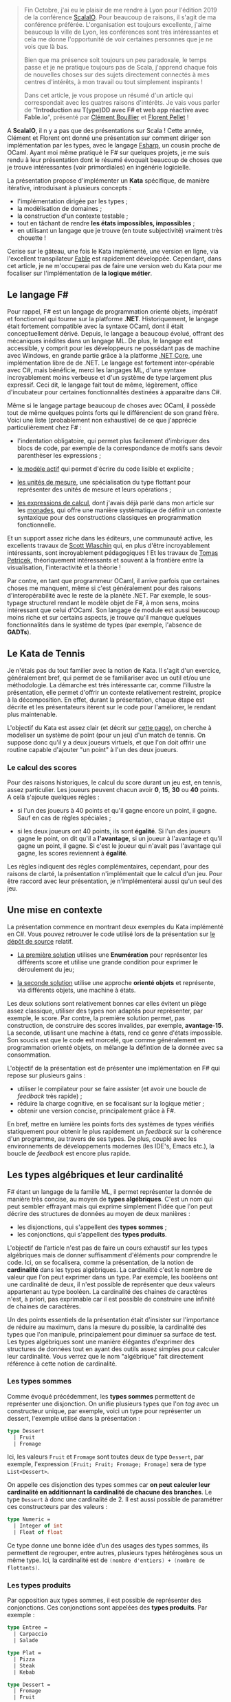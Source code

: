 #+BEGIN_QUOTE
Fin Octobre, j'ai eu le plaisir de me rendre à Lyon pour l'édition 2019 de la
conférence [[https://scala.io][ScalaIO]]. Pour beaucoup de raisons, il s'agit de ma conférence préférée.
L'organisation est toujours excellente, j'aime beaucoup la ville de Lyon, 
les conférences sont très intéressantes et cela me donne l'opportunité de voir
certaines personnes que je ne vois que là bas.

Bien que ma présence soit toujours un peu paradoxale, le temps passe et je ne 
pratique toujours pas de Scala, j'apprend chaque fois de nouvelles choses sur
des sujets directement connectés à mes centres d'intérêts, à mon travail ou
tout simplement inspirants !

Dans cet article, je vous propose un résumé d'un article qui correspondait
avec les quatres raisons d'intérêts. Je vais vous parler de 
"*Introduction au T(ype)DD avec F# et web app réactive avec Fable.io*", 
présenté par [[https://twitter.com/clem_bouillier][Clément Bouillier]] et [[https://twitter.com/florentpellet][Florent Pellet]] !
#+END_QUOTE

A *ScalaIO*, il n y a pas que des présentations sur Scala ! Cette année, 
Clément et Florent ont donné une présentation sur comment diriger son
implémentation par les types, avec le langage [[https://fsharp.org/][Fsharp]], un cousin proche de
OCaml. Ayant moi même pratiqué le F# sur quelques projets, je me suis
rendu à leur présentation dont le résumé évoquait beaucoup de choses que 
je trouve intéressantes (voir primordiales) en ingénérie logicielle.

La présentation propose d'implémenter un *Kata* spécifique, de manière
itérative, introduisant à plusieurs concepts :

- l'implémentation dirigée par les types ;
- la modèlisation de domaines ;
- la construction d'un contexte testable ;
- tout en tâchant de rendre *les états impossibles, impossibles* ;
- en utilisant un langage que je trouve (en toute subjectivité) vraiment très
  chouette !

Cerise sur le gâteau, une fois le Kata implémenté, une version en ligne, via
l'excellent transpilateur [[https://fable.io][Fable]] est rapidement développée. Cependant, dans
cet article, je ne m'occuperai pas de faire une version web du Kata pour me
focaliser sur l'implémentation de *la logique métier*.

** Le langage F#

Pour rappel, F# est un langage de programmation orienté objets, impératif
et fonctionnel qui tourne sur la platforme *.NET*. Historiquement, le
langage était fortement compatible avec la syntaxe OCaml, dont il était 
conceptuellement dérivé. Depuis, le langage a beaucoup évolué, offrant
des mécaniques inédites dans un langage ML. De plus, le langage est accessible,
y comprit pour les développeurs ne possédant pas de machine avec Windows,
en grande partie grâce à la platforme [[https://dotnet.microsoft.com/download][.NET Core]], une implémentation libre de 
de .NET. Le langage est fortement inter-opérable avec C#, mais bénéficie, 
merci les langages ML, d'une syntaxe incroyablement moins verbeuse et d'un
système de type largement plus expressif. Ceci dit, le langage fait tout
de même, légèrement, office d'incubateur pour certaines fonctionnalités
destinées à apparaitre dans C#.

Même si le langage partage beaucoup de choses avec OCaml, il possède tout
de même quelques points forts qui le différencient de son grand frère. Voici
une liste (probablement non exhaustive) de ce que j'apprécie particulièrement
chez F# :

- l'indentation obligatoire, qui permet plus facilement d'imbriquer des blocs
  de code, par exemple de la correspondance de motifs sans devoir parenthèser
  les expressions ;

- [[https://docs.microsoft.com/fr-fr/dotnet/fsharp/language-reference/active-patterns][le modèle actif]] qui permet d'écrire du code lisible et explicite ;

- [[https://docs.microsoft.com/fr-fr/dotnet/fsharp/language-reference/units-of-measure][les unités de mesure]], une spécialisation du type flottant pour représenter
  des unités de mesure et leurs opérations ;

- [[https://docs.microsoft.com/fr-fr/dotnet/fsharp/language-reference/computation-expressions][les expressions de calcul]], dont j'avais déjà parlé dans mon article sur
  les [[./introduction_aux_monades.html][monades]], qui offre une manière systèmatique de définir un contexte
  syntaxique pour des constructions classiques en programmation fonctionnelle.

Et un support assez riche dans les éditeurs, une communauté active, les
excellents travaux de [[https://twitter.com/scottwlaschin][Scott Wlaschin]] qui, en plus d'être incroyablement
intéressants, sont incroyablement pédagogiques ! Et les travaux de 
[[https://twitter.com/tomaspetricek][Tomas Petricek]], théoriquement intéressants et souvent à la frontière entre
la visualisation, l'interactivité et la théorie !

Par contre, en tant que programmeur OCaml, il arrive parfois que certaines
choses me manquent, même si c'est généralement pour des raisons 
d'interopérabilité avec le reste de la planète .NET. Par exemple, le 
sous-typage structurel rendant le modèle objet de F#, à mon sens, moins 
intéressant que celui d'OCaml. Son langage de module est aussi beaucoup
moins riche et sur certains aspects, je trouve qu'il manque quelques
fonctionnalités dans le système de types (par exemple, l'absence de 
*GADTs*). 


** Le Kata de Tennis

Je n'étais pas du tout familier avec la notion de Kata. Il s'agit d'un 
exercice, généralement bref, qui permet de se familiariser avec un outil et/ou
une méthodologie. La démarche est très intéressante car, comme l'illustre
la présentation, elle permet d'offrir un contexte relativement restreint, 
propice à la décomposition. En effet, durant la présentation, chaque étape
est décrite et les présentateurs itèrent sur le code pour l'améliorer, le
rendant plus maintenable.

L'objectif du Kata est assez clair (et décrit sur [[http://codingdojo.org/kata/Tennis/][cette page]]), on cherche
à modeliser un système de point (pour un jeu) d'un match de tennis. On 
suppose donc qu'il y a deux joueurs virtuels, et que l'on doit offrir une
routine capable d'ajouter "un point" à l'un des deux joueurs. 

*** Le calcul des scores

Pour des raisons historiques, le calcul du score durant un jeu est, en tennis,
assez particulier. Les joueurs peuvent chacun avoir *0*, *15*, *30* ou *40* 
points. A celà s'ajoute quelques règles : 

- si l'un des joueurs à 40 points et qu'il gagne encore un point, il
  gagne. Sauf en cas de règles spéciales ;

- si les deux joueurs ont 40 points, ils sont *égalité*. Si l'un des joueurs
  gagne le point, on dit qu'il a *l'avantage*, si un joueur à l'avantage et
  qu'il gagne un point, il gagne. Si c'est le joueur qui n'avait pas
  l'avantage qui gagne, les scores reviennent à *égalité*.

Les règles indiquent des règles complémentaires, cependant, pour des raisons
de clarté, la présentation n'implémentait que le calcul d'un jeu. Pour être
raccord avec leur présentation, je n'implémenterai aussi qu'un seul des jeu.

** Une mise en contexte

La présentation commence en montrant deux exemples du Kata implémenté en C#.
Vous pouvez retrouver le code utilisé lors de la présentation sur 
[[https://github.com/HackYourJob/introFSharp-TypeDD-Fable/tree/scalaio][le dépôt de source]] relatif.

- [[https://github.com/HackYourJob/introFSharp-TypeDD-Fable/tree/scalaio/csharp1][La première solution]] utilises une *Enumération* pour représenter les 
  différents score et utilise une grande condition pour exprimer le déroulement
  du jeu;

- [[https://github.com/HackYourJob/introFSharp-TypeDD-Fable/tree/scalaio/csharp2][la seconde solution]] utilise une approche *orienté objets* et représente, via
  différents objets, une machine à états.

Les deux solutions sont relativement bonnes car elles évitent un piège assez
classique, utiliser des types non adaptés pour représenter, par exemple, le
score. Par contre, la première solution permet, pas construction, de construire
des scores invalides, par exemple, *avantage*-*15*. La seconde, utilisant
une machine à états, rend ce genre d'états impossible. Son soucis est que 
le code est morcelé, que comme généralement en programmation orienté objets,
on mélange la défintion de la donnée avec sa consommation. 

L'objectif de la présentation est de présenter une implémentation en F# qui 
repose sur plusieurs gains : 

- utiliser le compilateur pour se faire assister (et avoir une boucle de
  /feedback/ très rapide) ;
- réduire la charge cognitive, en se focalisant sur la logique métier ;
- obtenir une version concise, principalement grâce à F#.

En bref, mettre en lumière les points forts des systèmes de types vérifiés
statiquement pour obtenir le plus rapidement un /feedback/ sur la cohérence
d'un programme, au travers de ses types. De plus, couplé avec les environnements
de développements modernes (les IDE's, Emacs etc.), la boucle de /feedback/
est encore plus rapide.

** Les types algébriques et leur cardinalité

F# étant un langage de la famille ML, il permet représenter la donnée de
manière très concise, au moyen de *types algébriques*. C'est un nom qui
peut sembler effrayant mais qui exprime simplement l'idée que l'on peut
décrire des structures de données au moyen de deux manières : 

- les disjonctions, qui s'appellent des *types sommes* ;
- les conjonctions, qui s'appellent des *types produits*.

L'objectif de l'article n'est pas de faire un cours exhaustif sur les types
algébriques mais de donner suffisamment d'éléments pour comprendre le code.
Ici, on se focalisera, comme la présentation, de la notion de *cardinalité*
dans les types algébriques. La cardinalité c'est le nombre de valeur que
l'on peut exprimer dans un type. Par exemple, les booléens ont une cardinalité
de deux, il n'est possible de représenter que deux valeurs appartenant au
type booléen. La cardinalité des chaines de caractères n'est, à priori, pas
exprimable car il est possible de construire une infinité de chaines de
caractères.

Un des points essentiels de la présentation était d'insister sur l'importance
de réduire au maximum, dans la mesure du possible, la cardinalité des types
que l'on manipule, principalement pour diminuer sa surface de test. Les
types algébriques sont une manière élégantes d'exprimer des structures de
données tout en ayant des outils assez simples pour calculer leur cardinalité.
Vous verrez que le nom "algébrique" fait directement référence à cette notion
de cardinalité.

*** Les types sommes
Comme évoqué précédemment, les *types sommes* permettent de représenter une
disjonction. On unifie plusieurs types que l'on /tag/ avec un constructeur
unique, par exemple, voici un type pour représenter un dessert, l'exemple
utilisé dans la présentation :


#+BEGIN_SRC fsharp :data-roe-kind code :data-pellet Fsharp :data-file sum.fs :data-line-number true
type Dessert
  | Fruit
  | Fromage
#+END_SRC

Ici, les valeurs src_fsharp{Fruit} et src_fsharp{Fromage} sont toutes deux de
type src_fsharp{Dessert}, par exemple, l'expression 
src_fsharp{[Fruit; Fruit; Fromage; Fromage]} sera de type 
src_fsharp{List<Dessert>}.

On appelle ces disjonction des types sommes car *on peut calculer leur*
*cardinalité en additionnant la cardinalité de chacune des branches*. 
Le type src_fsharp{Dessert} à donc une cardinalité de 2. Il est aussi 
possible de paramétrer ces constructeurs par des valeurs : 

#+BEGIN_SRC fsharp :data-roe-kind code :data-pellet Fsharp :data-file sum.fs :data-line-number true :data-line-start 4
type Numeric = 
  | Integer of int
  | Float of float
#+END_SRC

Ce type donne une bonne idée d'un des usages des types sommes, ils permettent
de regrouper, entre autres, plusieurs types hétérogènes sous un même type.
Ici, la cardinalité est de src_fsharp{(nombre d'entiers) + (nombre de flottants)}.

*** Les types produits

Par opposition aux types sommes, il est possible de représenter des conjonctions.
Ces conjonctions sont appelées des *types produits*. Par exemple : 

#+BEGIN_SRC fsharp :data-roe-kind code :data-pellet Fsharp :data-file restaurant-etrange.fs :data-line-number true :data-hl 14
type Entree = 
  | Carpaccio
  | Salade

type Plat = 
  | Pizza
  | Steak
  | Kebab

type Dessert = 
  | Fromage
  | Fruit

type menu = Entree * Plat * Dessert 
#+END_SRC

On défini un src_fsharp{menu} comme la conjonction d'une entrée, d'un plat et
d'un dessert. Comme pour les types sommes, la cardinalité est relativement
simple à calculer, il s'agit *de la multiplication de la cardinalité de*
*tous les membres du type*. Ici, le menu aura une cardinalité de 12 
(src_fsharp{(Entree = 2) * (Plat = 3) * (Dessert = 2)}). 

Ici, nous avons défini un /n-uplet/ (dont la forme la plus connue est le couple,
un /n-uplet/ de taille 2). Cependant, au contraire des types sommes qui
n'offrent qu'une seule manière "standard" de construire des disjonction dans
les types, il existe, en F# (et en OCaml), plusieurs manière de construire
des produits : 

- via des /n-uplets/, comme dans  l'exemple ;
- via des records, comme des /n-uplets/ mais où chaque membre est indexé
  par une clée;
- via des objets.

(Il est aussi possible d'exprimer des disjonctions avec des objets et l'héritage
cependant, c'est une approche peu commune en F#).

** Implémentation du Kata

Maintenant que nous avons tous les ingrédients, nous pouvons commencer
l'implémentation. J'insiste beaucoup sur le fait que les /speakers/ ont défini
la collection de types qu'ils manipulent par leur cardinalité, essayant de 
trouver un domaine restreint et donc, par extension, facile à tester. Je
trouve que c'est une excellente idée. Il arrive souvent que dès lors que
l'on parle de programmation fonctionnelle, (moi le premier) on s'éloigne
fortement du métier pour manipuler des concepts abstraits. Même si le
fétichisme de la technique et de la théorie est indéniablement une activité
amusante et stimulante, je trouve ça raffraichissant et intéressant de
pouvoir assister à des présentations axées autour de l'utilisabilité et de
la maintenabilité via l'expression d'un domaine métier précis.

*** Définition du métier, dirigé par la cardinalité

Je vais essayer de reproduire le déroulé de la présentation. Tout commence
avec la représentation du score. Ils nous proposent de commencer par définir
qu'un score est la conjonction de deux "points", l'un pour le joueur 1, le 
second, évidemment, pour le joueur 2 :

#+BEGIN_SRC fsharp :data-roe-kind code :data-pellet Fsharp :data-file tennis.fs :data-line-number true
type Score = ScorePoint * ScorePoint
#+END_SRC

Cette partie est assez intéressante car elle montre à quel point le compilateur
assiste le développeur. L'expression que l'on vient d'écrire ne compile pas
car le compilateur n'a aucune idée de ce qu'est un src_fsharp{ScorePoint}. 
Tâchons de l'aiguiller :

#+BEGIN_SRC fsharp :data-roe-kind code :data-pellet Fsharp :data-file tennis.fs :data-line-number true
type Score = ScorePoint * ScorePoint // Cardinality: 36
and ScorePoint = // Cardinality: 6
  | Love 
  | Fifteen
  | Thirty
  | Forty
  | Advantage
  | Game
#+END_SRC

Ici la cardinalité de src_fsharp{ScorePoint} est de 6, donc la cardinalité
de src_fsharp{Score} est de 36. Le problème de cette approche, c'est *qu'elle*
*permet de représenter des scores impossibles !* Par exemple, le score 
src_fsharp{(Advantage, Love)}, ce qui n'a formellement aucun sens !

#+BEGIN_QUOTE
*Le saviez-vous ?*


L'utilisation du mot *Love* pour définir zéro est assez particulier. Il existe
plusieurs justification historique, cependant, j'aime beaucoup celle qui dit 
que c'est parce que les Français disaient "15 - l'oeuf" pour dire "15 - 0", 
le zéro ressemblant... physiquement à une oeuf, et ça a été adapté par l'école
anglaise, anglicisant progressivement le mot pour devenir, de nos jours, "love".
#+END_QUOTE

Voyons s'il est possible de modifier le domaine pour invalider "par design"
les cas impossibles tout en réduisant la cardinalité :

#+BEGIN_SRC fsharp :data-roe-kind code :data-pellet Fsharp :data-file tennis.fs :data-line-number true
type Score = // Cardinality: 20
  | OtherPoint of ScorePoint * ScorePoint // 16
  | Advantage of Player // 2
  | Game of Player // 2
and ScorePoint = // Cardinality: 4
  | Love 
  | Fifteen
  | Thirty
  | Forty
and Player = // Cardinality: 2 
  | Player1
  | Player2
#+END_SRC

Ce que l'on peut observer, c'est que diminuer la cardinalité de 
src_fsharp{ScorePoint} diminue fortement la cardinalité de src_fsharp{Score}.
Il nous manque tout de même un cas spécifique du tennis, le *Deuce*.

#+BEGIN_SRC fsharp :data-roe-kind code :data-pellet Fsharp :data-file tennis.fs :data-line-number true
type Score = // Cardinality: 20
  | OtherPoint of ScorePoint * ScorePoint // 9
  | Forty of Player * ScorePoint // 6
  | Deuce // 1
  | Advantage of Player // 2
  | Game of Player // 2
and ScorePoint = // Cardinality: 3
  | Love 
  | Fifteen
  | Thirty
and Player = // Cardinality: 2 
  | Player1
  | Player2
#+END_SRC

A ce stade, le domaine semble complet. En effet, la proposition de Florent et
Clément à réduit la cardinalité du type src_fsharp{Score} de 36 à 20 et 
beaucoup de cas insensés sont impossible à représenter par construction.

Un énorme point fort de cette approche est qu'elle favorise la collaboration
avec le métier. L'approche interactive permet de comprendre rapidement comment
et pourquoi déplacer certains éléments à des différents niveaux du domaines
et la terminologie mise en oeuvre dans le domaine est proche de la terminologie
du métier.

*** L'implémentation du calcul d'un point

Maintenant que le domaine est défini, une implémentation est présentée. 
Elle repose principalement sur la correspondance de motifs, qui permet, à 
la compilation, de vérifier que toutes les valeurs possibles d'un type 
auquel on applique une correspondance sont prises en compte.

Je ne vais pas détailler l'implémentation car F# est un langage assez
lisible et je tâcherai d'être un peu plus expansif quand je présenterai
mon implémentation en OCaml.

Concrètement, dans l'implémentation de la fonction src_fsharp{scoreAPoint},
on voudrait qu'elle prenne en argument le joueur qui a marqué et le score
courant, pour renvoyer le nouveau score. Son type est donc 
src_fsharp{val scoreAPoint : Player -> Score -> Score}. Et on voudrait
exprimer ces règles :

- si le joueur qui a marqué avait l'avantage : il gagne ;
- si le joueur qui a marqué avait 40 : il gagne ;
- si le joueur qui a marqué passe à 40 alors que l'autre joueur avait déjà 
  40 : égalité ;
- Si il y a une égalité, le joueur qui marque prend l'avantage ;
- si un joueur à déjà gagné et qu'un joueur regagne, le score ne change pas ;
- sinon, le joueur qui a marqué passe au point suivant.

La première étape serait d'écrire une fonction pour calculer le score dans le
cas trivial. Soit traiter le cas de src_fsharp{OtherPoint}. La fonction n'est
pas très compliqué : si le joueur 1 marque, on incrémente son score, si c'est 
le joueur 2, on incrémente son score. Même s'il serait possible de légèrement
modifier le code pour le factoriser, l'avantage de cette implémentation est
qu'elle est très claire et aide à la compréhension :

#+BEGIN_SRC fsharp :data-roe-kind code :data-pellet Fsharp :data-file tennis.fs :data-line-number true :data-line-start 14
let private scoreWhenOtherPoints (player1Score, player2Score) player =
    match player with
    | Player1 ->
        match player1Score with
        | Love -> OtherPoints (Fifteen, player2Score)
        | Fifteen -> OtherPoints (Thirty, player2Score)
        | Thirty -> Forty (Player1, player2Score)
    | Player2 ->
        match player2Score with
        | Love -> OtherPoints (player1Score, Fifteen)
        | Fifteen -> OtherPoints (player1Score, Thirty)
        | Thirty -> Forty (Player2, player1Score)
#+END_SRC

La seconde étape serait d'implémenter le calcul du score quand un des joueur à 40. 
Si c'est le joueur qui marque qui est à 40, il gagne, sinon on incrémente
le score de celui qui n'y est pas encore :

#+BEGIN_SRC fsharp :data-roe-kind code :data-pellet Fsharp :data-file tennis.fs :data-line-number true :data-line-start 26
let private scoreWhenForty (fortyPlayer, otherPlayerScore) player =
    match player with
    | player when player = fortyPlayer -> Game player
    | _ ->
        match otherPlayerScore with
        | Love -> Forty (fortyPlayer, Fifteen)
        | Fifteen -> Forty (fortyPlayer, Thirty)
        | Thirty -> Deuce
#+END_SRC

On peut enchainer sur le calcul dès lors qu'un joueur à l'avantage. 
L'implémentation ne diffère pas beaucoup de la fonction différentes si ce n'est
que le cas où le marqueur n'est pas celui qui a l'avantage, les joueurs
repassent en égalité :

#+BEGIN_SRC fsharp :data-roe-kind code :data-pellet Fsharp :data-file tennis.fs :data-line-number true :data-line-start 26
let private scoreWhenAdvantage advantagePlayer player =
    match player with
    | p when p = advantagePlayer -> Game p
    | _ -> Deuce
#+END_SRC

Maintenant que nous avons tous les ingrédients, on peut tout rassembler dans
une fonction qui délèguera certaines branches à nos fonctions précédemment
rédigée :

#+BEGIN_SRC fsharp :data-roe-kind code :data-pellet Fsharp :data-file tennis.fs :data-line-number true :data-line-start 30
let scoreAPoint player previousScore =
    match previousScore with
    | OtherPoints (player1Score, player2Score) -> 
        scoreWhenOtherPoints (player1Score, player2Score) player
    | Forty (p, otherPlayerScore) -> 
        scoreWhenForty (p, otherPlayerScore) player
    | Deuce -> Advantage player
    | Advantage p -> scoreWhenAdvantage p player
    | Game _ -> previousScore
#+END_SRC

La conclusion de cette implémentation, de mon point de vue, est que 
*les types algébriques et la correspondance de motifs sont deux outils*
*très puissant pour exprimer des problématiques métiers complexes*.

Je trouve que la présentation, renforcée par le /live-coding/ est particulièrement
didactique, pose des problématiques pertinentes et offre une solution.

** Implémentation OCaml

OCaml et F# se ressemblent grandement, je pourrais donc simplement convertir
leur code. Mais ce ne serait pas très intéressant. Je vous propose donc une
implémentation différente (mais inspirée) pour essayer de tirer partit de
certaines forces de OCaml. Par contre, je ne garantis absolument qu'il s'agisse
de la meilleure implémentation, ou même de la plus pertinente.
